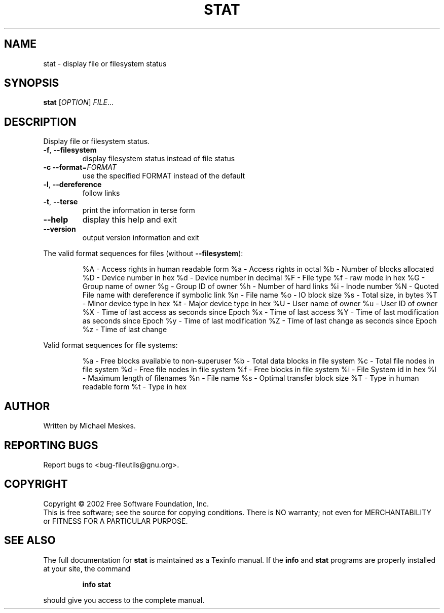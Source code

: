 .\" DO NOT MODIFY THIS FILE!  It was generated by help2man 1.28.
.TH STAT "1" "July 2002" "stat (fileutils) 4.1.10" "User Commands"
.SH NAME
stat \- display file or filesystem status
.SH SYNOPSIS
.B stat
[\fIOPTION\fR] \fIFILE\fR...
.SH DESCRIPTION
.\" Add any additional description here
.PP
Display file or filesystem status.
.TP
\fB\-f\fR, \fB\-\-filesystem\fR
display filesystem status instead of file status
.TP
\fB\-c\fR  \fB\-\-format\fR=\fIFORMAT\fR
use the specified FORMAT instead of the default
.TP
\fB\-l\fR, \fB\-\-dereference\fR
follow links
.TP
\fB\-t\fR, \fB\-\-terse\fR
print the information in terse form
.TP
\fB\-\-help\fR
display this help and exit
.TP
\fB\-\-version\fR
output version information and exit
.PP
The valid format sequences for files (without \fB\-\-filesystem\fR):
.IP
%A - Access rights in human readable form
%a - Access rights in octal
%b - Number of blocks allocated
%D - Device number in hex
%d - Device number in decimal
%F - File type
%f - raw mode in hex
%G - Group name of owner
%g - Group ID of owner
%h - Number of hard links
%i - Inode number
%N - Quoted File name with dereference if symbolic link
%n - File name
%o - IO block size
%s - Total size, in bytes
%T - Minor device type in hex
%t - Major device type in hex
%U - User name of owner
%u - User ID of owner
%X - Time of last access as seconds since Epoch
%x - Time of last access
%Y - Time of last modification as seconds since Epoch
%y - Time of last modification
%Z - Time of last change as seconds since Epoch
%z - Time of last change
.PP
Valid format sequences for file systems:
.IP
%a - Free blocks available to non-superuser
%b - Total data blocks in file system
%c - Total file nodes in file system
%d - Free file nodes in file system
%f - Free blocks in file system
%i - File System id in hex
%l - Maximum length of filenames
%n - File name
%s - Optimal transfer block size
%T - Type in human readable form
%t - Type in hex
.SH AUTHOR
Written by Michael Meskes.
.SH "REPORTING BUGS"
Report bugs to <bug-fileutils@gnu.org>.
.SH COPYRIGHT
Copyright \(co 2002 Free Software Foundation, Inc.
.br
This is free software; see the source for copying conditions.  There is NO
warranty; not even for MERCHANTABILITY or FITNESS FOR A PARTICULAR PURPOSE.
.SH "SEE ALSO"
The full documentation for
.B stat
is maintained as a Texinfo manual.  If the
.B info
and
.B stat
programs are properly installed at your site, the command
.IP
.B info stat
.PP
should give you access to the complete manual.
